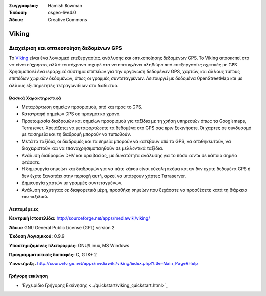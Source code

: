 :Συγγραφέας: Hamish Bowman
:Έκδοση: osgeo-live4.0
:Άδεια: Creative Commons

.. _viking-overview:

.. image:: ../../images/project_logos/logo-viking.png
  :scale: 100 %
  :alt: project logo
  :align: right
  :target: http://sourceforge.net/apps/mediawiki/viking/


Viking
======

Διαχείριση και οπτικοποίηση δεδομένων GPS
~~~~~~~~~~~~~~~~~~~~~~~~

Το `Viking <http://sourceforge.net/apps/mediawiki/viking/>`_ είναι ένα λογισμικό
επεξεργασίας, ανάλυσης και οπτικοποίησης δεδομένων GPS. Το Viking αποσκοπεί στο να είναι εύχρηστο, αλλά ταυτόχρονα ισχυρό στο να επιτυγχάνει πληθώρα από επεξεργασίες σχετικές με GPS.
Χρησιμοποιεί ένα ιεραρχικό σύστημα επιπέδων για την οργάνωση δεδομένων GPS, χαρτών,
και άλλους τύπους επιπέδων χωρικών δεδομένων, όπως οι γραμμές συντεταγμένων.
Λειτουργεί με δεδομένα OpenStreetMap και με άλλους εξυπηρετητές τετραγωνιδίων στο διαδίκτυο.


Βασικά Χαρακτηριστικά
-------------

.. image:: ../../images/screenshots/1024x768/viking-0.9.8-europe.jpg
  :scale: 40 %
  :alt: screenshot
  :align: right

* Μεταφόρτωση σημείων προορισμού, από και προς το GPS.

* Καταγραφή σημείων GPS σε πραγματικό χρόνο.

* Προετοιμασία διαδρομών και σημείων προορισμού για ταξίδια με τη χρήση υπηρεσιών όπως τα Googlemaps, Terrasever. Χρειάζεται να μεταφορτώσετε τα δεδομένα στο GPS σας πριν ξεκινήσετε. Οι χαρτες σε συνδυασμό με τα σημεία και τη διαδρομή μπορούν να τυπωθούν.

* Μετά τα ταξίδια, οι διαδρομές και τα σημεία μπορούν να κατέβουν από το GPS, να αποθηκευτούν, να διαχειριστούν και να επαναχρησιμοποιηθούν σε μελλοντικά ταξίδια.

* Ανάλυση διαδρομών OHV και ορειβασίας, με δυνατότητα ανάλυσης για το πόσο κοντά σε κάποιο σημείο φτάσατε.

* Η δημιουργία σημείων και διαδρομών για να πάτε κάπου είναι εύκολη ακόμα και αν δεν έχετε δεδομένα GPS ή δεν έχετε ξαναπάει στην περιοχή αυτή, αρκεί να υπάρχουν χάρτες Terraserver.

* Δημιουργία χαρτών με γραμμές συντεταγμένων.

* Ανάλυση ταχύτητας σε διαφορετικά μέρη, προσθήκη σημείων που ξεχάσατε να προσθέσετε κατά τη διάρκεια του ταξιδιού.

Λεπτομέρειες
-------

**Κεντρική Ιστοσελίδα:** http://sourceforge.net/apps/mediawiki/viking/

**Άδεια:** GNU General Public License (GPL) version 2

**Έκδοση Λογισμικού:** 0.9.9

**Υποστηριζόμενες πλατφόρμες:** GNU/Linux, MS Windows

**Προγραμματιστικές διεπαφές:** C, GTK+ 2

**Υποστήριξη:** http://sourceforge.net/apps/mediawiki/viking/index.php?title=Main_Page#Help


Γρήγορη εκκίνηση
----------

* 'Εγχειρίδιο Γρήγορης Εκκίνησης <../quickstart/viking_quickstart.html>`_


